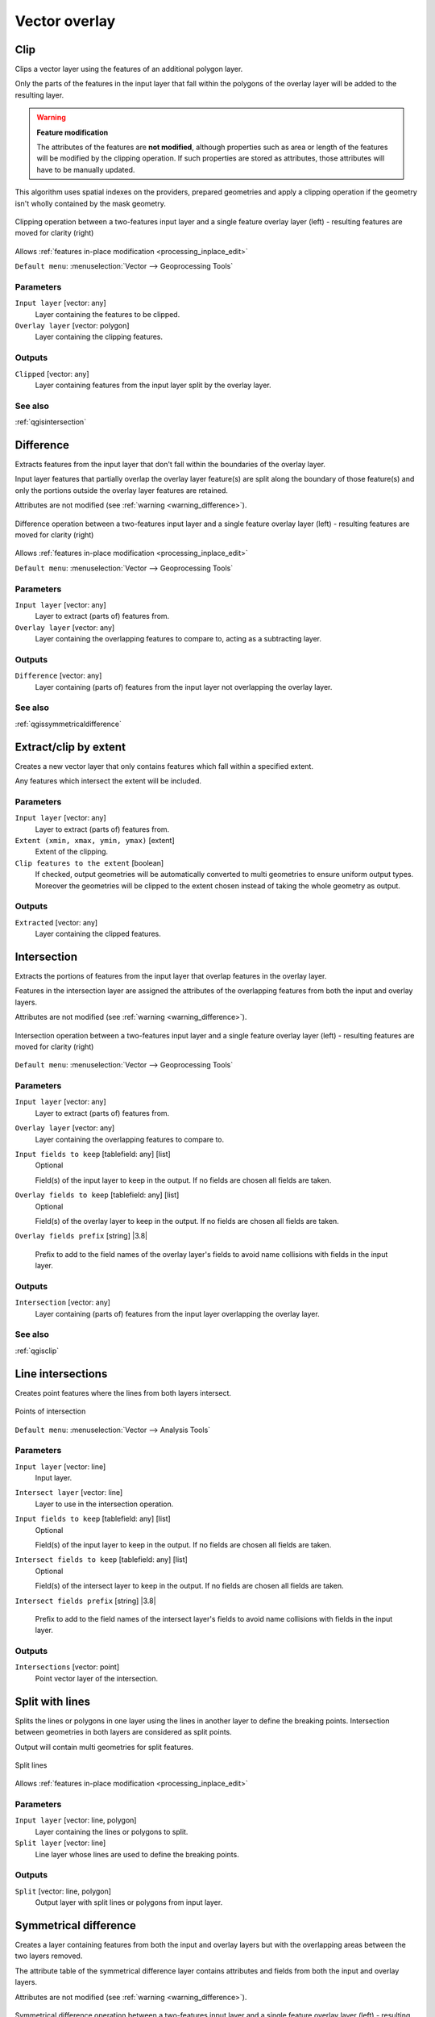Vector overlay
==============

.. only:: html

   .. contents::
      :local:
      :depth: 1


.. _qgisclip:

Clip
----
Clips a vector layer using the features of an additional polygon layer.

Only the parts of the features in the input layer that fall within the polygons
of the overlay layer will be added to the resulting layer.


.. _warning_difference:

.. warning:: **Feature modification**

  The attributes of the features are **not modified**, although properties
  such as area or length of the features will be modified by the clipping operation.
  If such properties are stored as attributes, those attributes will have to be
  manually updated.

This algorithm uses spatial indexes on the providers, prepared geometries and
apply a clipping operation if the geometry isn't wholly contained by the
mask geometry.

.. figure:: img/clip.png
  :align: center

  Clipping operation between a two-features input layer and a single feature
  overlay layer (left) - resulting features are moved for clarity (right)

|checkbox| Allows :ref:`features in-place modification <processing_inplace_edit>`

``Default menu``: :menuselection:`Vector --> Geoprocessing Tools`

Parameters
..........
``Input layer`` [vector: any]
  Layer containing the features to be clipped.

``Overlay layer`` [vector: polygon]
  Layer containing the clipping features.

Outputs
.......

``Clipped`` [vector: any]
  Layer containing features from the input layer split by the overlay layer.

See also
........
:ref:`qgisintersection`


.. _qgisdifference:

Difference
----------
Extracts features from the input layer that don't fall within the boundaries of
the overlay layer.

Input layer features that partially overlap the overlay layer feature(s) are
split along the boundary of those feature(s) and only the portions
outside the overlay layer features are retained.

Attributes are not modified (see :ref:`warning <warning_difference>`).

.. figure:: img/difference.png
  :align: center

  Difference operation between a two-features input layer and a single feature
  overlay layer (left) - resulting features are moved for clarity (right)

|checkbox| Allows :ref:`features in-place modification <processing_inplace_edit>`

``Default menu``: :menuselection:`Vector --> Geoprocessing Tools`

Parameters
..........

``Input layer`` [vector: any]
  Layer to extract (parts of) features from.

``Overlay layer`` [vector: any]
  Layer containing the overlapping features to compare to,
  acting as a subtracting layer.

Outputs
.......

``Difference`` [vector: any]
  Layer containing (parts of) features from the input layer not overlapping the overlay layer.

See also
........
:ref:`qgissymmetricaldifference`


.. _qgisextractbyextent:

Extract/clip by extent
----------------------
Creates a new vector layer that only contains features which fall within a specified
extent.

Any features which intersect the extent will be included.

Parameters
..........

``Input layer`` [vector: any]
  Layer to extract (parts of) features from.

``Extent (xmin, xmax, ymin, ymax)`` [extent]
  Extent of the clipping.

``Clip features to the extent`` [boolean]
  If checked, output geometries will be automatically converted to multi geometries
  to ensure uniform output types. Moreover the geometries will be clipped to the
  extent chosen instead of taking the whole geometry as output.

Outputs
.......

``Extracted`` [vector: any]
  Layer containing the clipped features.


.. _qgisintersection:

Intersection
------------
Extracts the portions of features from the input layer that overlap features in
the overlay layer.

Features in the intersection layer are assigned the attributes of the overlapping
features from both the input and overlay layers.

Attributes are not modified (see :ref:`warning <warning_difference>`).

.. figure:: img/intersection.png
  :align: center

  Intersection operation between a two-features input layer and a single feature
  overlay layer (left) - resulting features are moved for clarity (right)

``Default menu``: :menuselection:`Vector --> Geoprocessing Tools`

Parameters
..........

``Input layer`` [vector: any]
  Layer to extract (parts of) features from.

``Overlay layer`` [vector: any]
  Layer containing the overlapping features to compare to.

``Input fields to keep`` [tablefield: any] [list]
  Optional

  Field(s) of the input layer to keep in the output. If no fields are
  chosen all fields are taken.

``Overlay fields to keep`` [tablefield: any] [list]
  Optional

  Field(s) of the overlay layer to keep in the output. If no fields are
  chosen all fields are taken.
  
``Overlay fields prefix`` [string] |3.8|

  Prefix to add to the field names of the overlay layer's fields to avoid
  name collisions with fields in the input layer.

Outputs
.......

``Intersection`` [vector: any]
  Layer containing (parts of) features from the input layer overlapping the overlay layer.

See also
........
:ref:`qgisclip`


.. _qgislineintersections:

Line intersections
------------------
Creates point features where the lines from both layers intersect.


.. figure:: img/line_intersection.png
  :align: center

  Points of intersection


``Default menu``: :menuselection:`Vector --> Analysis Tools`

Parameters
..........

``Input layer`` [vector: line]
  Input layer.

``Intersect layer`` [vector: line]
  Layer to use in the intersection operation.

``Input fields to keep`` [tablefield: any] [list]
  Optional

  Field(s) of the input layer to keep in the output. If no fields are
  chosen all fields are taken.

``Intersect fields to keep`` [tablefield: any] [list]
  Optional

  Field(s) of the intersect layer to keep in the output. If no fields are
  chosen all fields are taken.

``Intersect fields prefix`` [string] |3.8|

  Prefix to add to the field names of the intersect layer's fields to
  avoid name collisions with fields in the input layer.

Outputs
.......

``Intersections`` [vector: point]
  Point vector layer of the intersection.


.. _qgissplitwithlines:

Split with lines
----------------
Splits the lines or polygons in one layer using the lines in another layer to
define the breaking points. Intersection between geometries in both layers are
considered as split points.

Output will contain multi geometries for split features.

.. figure:: img/split_with_lines.png
  :align: center

  Split lines

|checkbox| Allows :ref:`features in-place modification <processing_inplace_edit>`

Parameters
..........

``Input layer`` [vector: line, polygon]
  Layer containing the lines or polygons to split.

``Split layer`` [vector: line]
  Line layer whose lines are used to define the breaking points.

Outputs
.......

``Split`` [vector: line, polygon]
  Output layer with split lines or polygons from input layer.


.. _qgissymmetricaldifference:

Symmetrical difference
-----------------------
Creates a layer containing features from both the input and overlay layers but
with the overlapping areas between the two layers removed.

The attribute table of the symmetrical difference layer contains attributes and fields
from both the input and overlay layers.

Attributes are not modified (see :ref:`warning <warning_difference>`).

.. figure:: img/symmetrical_difference.png
  :align: center

  Symmetrical difference operation between a two-features input layer and a single
  feature overlay layer (left) - resulting features are moved for clarity (right)

``Default menu``: :menuselection:`Vector --> Geoprocessing Tools`

Parameters
..........

``Input layer`` [vector: any]
  First layer to extract (parts of) features from.

``Overlay layer`` [vector: any]
  Second layer to extract (parts of) features from.

``Overlay fields prefix`` [string] |3.8|

  Prefix to add to the field names of the overlay layer's fields to
  avoid name collisions with fields in the input layer.

Outputs
.......

``Symmetrical difference`` [vector: any]
  Layer containing (parts of) features from each layer not overlapping the other layer.

See also
........
:ref:`qgisdifference`


.. _qgisunion:

Union
-----
Checks overlaps between features within the input layer and creates separate
features for overlapping and non-overlapping parts. The area of overlap will
create as many identical overlapping features as there are features that
participate in that overlap.

.. figure:: img/union.png
  :align: center

  Union operation with a single input layer of three overlapping features (left)
  - resulting features are moved for clarity (right)

An overlay layer can also be used, in which case features from each layer
are split at their overlap with features from the other one, creating a
layer containing all the portions from both input and overlay layers.
The attribute table of the union layer is filled with attribute values from the
respective original layer for non-overlapping features, and attribute values
from both layers for overlapping features.

.. figure:: img/union_with_overlay.png
  :align: center

  Union operation between a two-features input layer and a single feature
  overlay layer (left) - resulting features are moved for clarity (right)

.. note::

 For ``union(A,B)`` algorithm, if there are overlaps among geometries of layer A
 or among geometries of layer B, these are not resolved: you need to do
 ``union(union(A,B))`` to resolve all overlaps, i.e. run single layer ``union(X)``
 on the produced result ``X=union(A,B)``.

``Default menu``: :menuselection:`Vector --> Geoprocessing Tools`

Parameters
..........

``Input layer`` [vector: any]
  Input vector layer to split at any intersections.

``Overlay layer`` [vector: any]
  Optional

  Layer that will be combined to the first one.

``Overlay fields prefix`` [string] |3.8|

  Prefix to add to the field names of the overlay layer's fields to
  avoid name collisions with fields in the input layer.

Outputs
.......

``Union`` [vector: any]
  Layer containing all the overlapping and non-overlapping parts from the processed layer(s).


.. Substitutions definitions - AVOID EDITING PAST THIS LINE
   This will be automatically updated by the find_set_subst.py script.
   If you need to create a new substitution manually,
   please add it also to the substitutions.txt file in the
   source folder.

.. |38| replace:: ``NEW in 3.8``
.. |checkbox| image:: /static/common/checkbox.png
   :width: 1.3em
